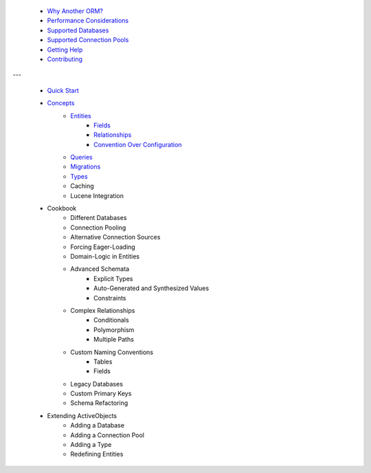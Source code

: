  * `Why Another ORM? <why-another-orm.txt>`_
 * `Performance Considerations <performance-considerations.txt>`_
 * `Supported Databases <supported-databases.txt>`_
 * `Supported Connection Pools <supported-connection-pools.txt>`_
 * `Getting Help <getting-help.txt>`_
 * `Contributing <contributing.txt>`_
 
---

 * `Quick Start <quick-start.txt>`_
 * `Concepts <concepts.txt>`_
 	* `Entities <concepts/entities.txt>`_
		* `Fields <concepts/entities.html#fields>`_
		* `Relationships <concepts/entities.html#relationships>`_
		* `Convention Over Configuration <concepts/entities.html#convention-over-configuration>`_
	* `Queries <concepts/queries.txt>`_
	* `Migrations <concepts/migrations.txt>`_
	* `Types <concepts/types.txt>`_
	* Caching
	* Lucene Integration
 * Cookbook
 	* Different Databases
	* Connection Pooling
	* Alternative Connection Sources
	* Forcing Eager-Loading
	* Domain-Logic in Entities
	* Advanced Schemata
		* Explicit Types
		* Auto-Generated and Synthesized Values
		* Constraints
	* Complex Relationships
		* Conditionals
		* Polymorphism
		* Multiple Paths
	* Custom Naming Conventions
		* Tables
		* Fields
	* Legacy Databases
	* Custom Primary Keys
	* Schema Refactoring
 * Extending ActiveObjects
 	* Adding a Database
	* Adding a Connection Pool
	* Adding a Type
	* Redefining Entities


